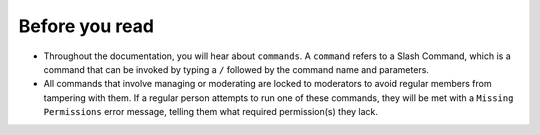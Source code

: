 Before you read
===============
- Throughout the documentation, you will hear about ``commands``. A ``command`` refers to a Slash Command, which is a command that can be invoked by typing a ``/`` followed by the command name and parameters.
- All commands that involve managing or moderating are locked to moderators to avoid regular members from tampering with them. If a regular person attempts to run one of these commands, they will be met with a ``Missing Permissions`` error message, telling them what required permission(s) they lack.
